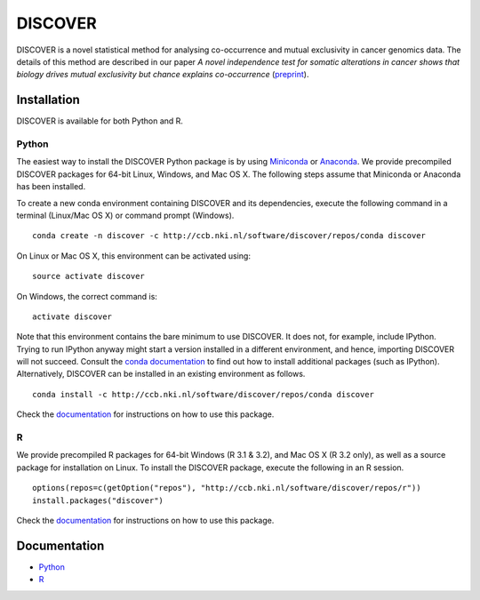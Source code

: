 ==========
 DISCOVER
==========

DISCOVER is a novel statistical method for analysing co-occurrence and mutual exclusivity in cancer genomics data. The details of this method are described in our paper *A novel independence test for somatic alterations in cancer shows that biology drives mutual exclusivity but chance explains co-occurrence* (preprint_).

.. _preprint: http://dx.doi.org/10.1101/052803


Installation
============

DISCOVER is available for both Python and R.


Python
------

The easiest way to install the DISCOVER Python package is by using Miniconda_ or Anaconda_. We provide precompiled DISCOVER packages for 64-bit Linux, Windows, and Mac OS X. The following steps assume that Miniconda or Anaconda has been installed.

.. _Miniconda: http://conda.pydata.org/miniconda.html
.. _Anaconda: https://www.continuum.io/why-anaconda

To create a new conda environment containing DISCOVER and its dependencies, execute the following command in a terminal (Linux/Mac OS X) or command prompt (Windows).

::

  conda create -n discover -c http://ccb.nki.nl/software/discover/repos/conda discover

On Linux or Mac OS X, this environment can be activated using:

::

  source activate discover

On Windows, the correct command is:

::

  activate discover

Note that this environment contains the bare minimum to use DISCOVER. It does not, for example, include IPython. Trying to run IPython anyway might start a version installed in a different environment, and hence, importing DISCOVER will not succeed. Consult the `conda documentation`_ to find out how to install additional packages (such as IPython). Alternatively, DISCOVER can be installed in an existing environment as follows.

::

  conda install -c http://ccb.nki.nl/software/discover/repos/conda discover

.. _conda documentation: http://conda.pydata.org/docs/using/pkgs.html

Check the documentation_ for instructions on how to use this package.


R
-

We provide precompiled R packages for 64-bit Windows (R 3.1 & 3.2), and Mac OS X (R 3.2 only), as well as a source package for installation on Linux. To install the DISCOVER package, execute the following in an R session.

::

  options(repos=c(getOption("repos"), "http://ccb.nki.nl/software/discover/repos/r"))
  install.packages("discover")

Check the documentation_ for instructions on how to use this package.


Documentation
=============

* Python_
* R_

.. _Python: http://ccb.nki.nl/software/discover/doc/python
.. _R: http://ccb.nki.nl/software/discover/doc/r/discover-intro.html
